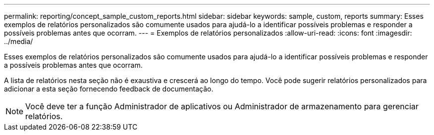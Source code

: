 ---
permalink: reporting/concept_sample_custom_reports.html 
sidebar: sidebar 
keywords: sample, custom, reports 
summary: Esses exemplos de relatórios personalizados são comumente usados para ajudá-lo a identificar possíveis problemas e responder a possíveis problemas antes que ocorram. 
---
= Exemplos de relatórios personalizados
:allow-uri-read: 
:icons: font
:imagesdir: ../media/


[role="lead"]
Esses exemplos de relatórios personalizados são comumente usados para ajudá-lo a identificar possíveis problemas e responder a possíveis problemas antes que ocorram.

A lista de relatórios nesta seção não é exaustiva e crescerá ao longo do tempo. Você pode sugerir relatórios personalizados para adicionar a esta seção fornecendo feedback de documentação.

[NOTE]
====
Você deve ter a função Administrador de aplicativos ou Administrador de armazenamento para gerenciar relatórios.

====